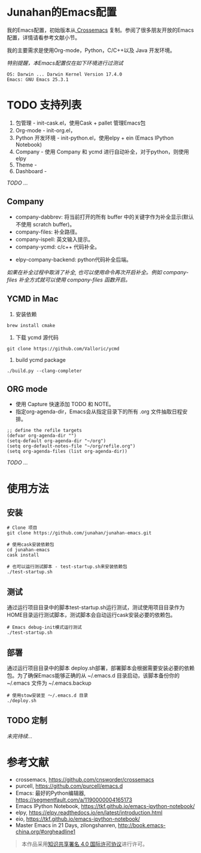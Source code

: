 #+AUTHOR: Junahan
#+EMAIL: junahan@outlook
#+DATE: 2018-3-27
#+LICENSE: CC BY 4.0

* Junahan的Emacs配置
我的Emacs配置，初始版本从[[https://github.com/cnsworder/crossemacs][ Crossemacs]] 复制。参阅了很多朋友开放的Emacs配置，详情请看参考文献小节。

我的主要需求是使用Org-mode，Python，C/C++以及 Java 开发环境。

/特别提醒，本Emacs配置仅在如下环境进行过测试/
#+BEGIN_EXAMPLE
 OS: Darwin ... Darwin Kernel Version 17.4.0
 Emacs: GNU Emacs 25.3.1
#+END_EXAMPLE

* TODO 支持列表
1. 包管理 - init-cask.el，使用Cask + pallet 管理Emacs包
2. Org-mode - init-org.el， 
3. Python 开发环境 -  init-python.el，使用elpy + ein (Emacs IPython Notebook)
4. Company - 使用 Company 和 ycmd 进行自动补全，对于python，则使用 elpy
7. Theme - 
9. Dashboard - 

/TODO .../

** Company
- company-dabbrev: 将当前打开的所有 buffer 中的关键字作为补全显示(默认不使用 scratch buffer)。
- company-files: 补全路径。
- company-ispell: 英文输入提示。
- company-ycmd: c/c++ 代码补全。
# - company-anaconda: python代码补全。
- elpy-company-backend: python代码补全后端。

/如果在补全过程中取消了补全, 也可以使用命令再次开启补全。例如 company-files 补全方式就可以使用 company-files 函数开启。/

** YCMD in Mac
1) 安装依赖
#+BEGIN_SRC 
brew install cmake
#+END_SRC
2) 下载 ycmd 源代码
#+BEGIN_SRC 
git clone https://github.com/Valloric/ycmd
#+END_SRC
3) build ycmd package
#+BEGIN_SRC 
./build.py --clang-completer
#+END_SRC

** ORG mode
- 使用 Capture 快速添加 TODO 和 NOTE。
- 指定org-agenda-dir，Emacs会从指定目录下的所有 .org 文件抽取日程安排。
#+BEGIN_SRC elisp
;; define the refile targets
(defvar org-agenda-dir "")
(setq-default org-agenda-dir "~/org")
(setq org-default-notes-file "~/org/refile.org")
(setq org-agenda-files (list org-agenda-dir))
#+END_SRC

/TODO .../

* 使用方法
** 安装
#+BEGIN_SRC 
# Clone 项目
git clone https://github.com/junahan/junahan-emacs.git

# 使用cask安装依赖包
cd junahan-emacs
cask install

# 也可以运行测试脚本 - test-startup.sh来安装依赖包
./test-startup.sh
#+END_SRC

** 测试
通过运行项目目录中的脚本test-startup.sh运行测试，测试使用项目目录作为HOME目录运行测试脚本，测试脚本会自动运行cask安装必要的依赖包。
#+BEGIN_SRC 
# Emacs debug-init模式运行测试
./test-startup.sh
#+END_SRC

** 部署
通过运行项目目录中的脚本 deploy.sh部署，部署脚本会根据需要安装必要的依赖包。为了确保Emacs能够正确的从 ~/.emacs.d 目录启动，该脚本备份你的 ~/.emacs 文件为 ~/.emacs.backup
#+BEGIN_SRC 
# 使用stow安装至 ～/.emacs.d 目录
./deploy.sh
#+END_SRC

** TODO 定制


/未完待续.../

* 参考文献
- crossemacs, [[https://github.com/cnsworder/crossemacs]]
- purcell, [[https://github.com/purcell/emacs.d]]
- Emacs: 最好的Python编辑器, [[https://segmentfault.com/a/1190000004165173]]
- Emacs IPython Notebook, [[https://tkf.github.io/emacs-ipython-notebook/]]
- elpy,  https://elpy.readthedocs.io/en/latest/introduction.html
- eio,  https://tkf.github.io/emacs-ipython-notebook/
- Master Emacs in 21 Days, zilongshanren, http://book.emacs-china.org/#orgheadline1

#+BEGIN_QUOTE
本作品采用[[http://creativecommons.org/licenses/by/4.0/][知识共享署名 4.0 国际许可协议]]进行许可。
#+END_QUOTE

